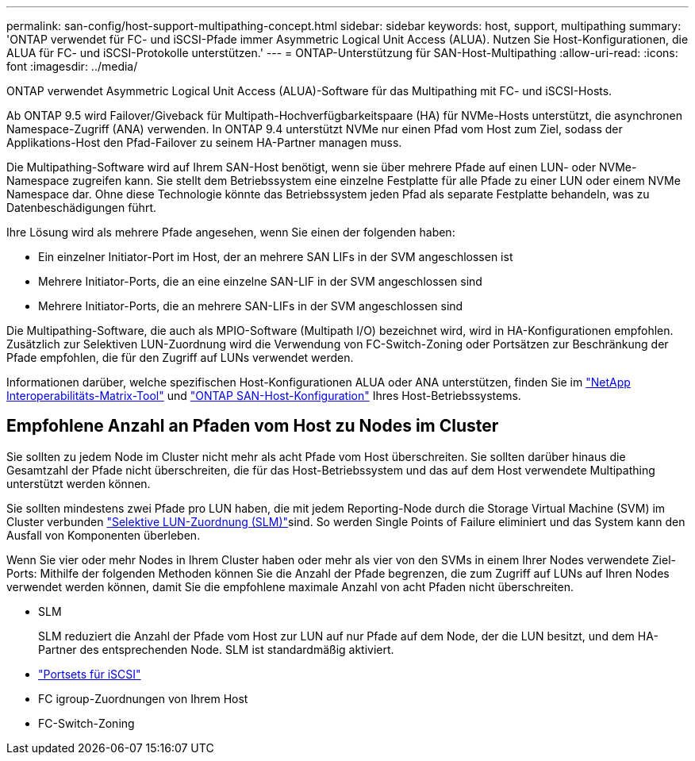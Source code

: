 ---
permalink: san-config/host-support-multipathing-concept.html 
sidebar: sidebar 
keywords: host, support, multipathing 
summary: 'ONTAP verwendet für FC- und iSCSI-Pfade immer Asymmetric Logical Unit Access (ALUA). Nutzen Sie Host-Konfigurationen, die ALUA für FC- und iSCSI-Protokolle unterstützen.' 
---
= ONTAP-Unterstützung für SAN-Host-Multipathing
:allow-uri-read: 
:icons: font
:imagesdir: ../media/


[role="lead"]
ONTAP verwendet Asymmetric Logical Unit Access (ALUA)-Software für das Multipathing mit FC- und iSCSI-Hosts.

Ab ONTAP 9.5 wird Failover/Giveback für Multipath-Hochverfügbarkeitspaare (HA) für NVMe-Hosts unterstützt, die asynchronen Namespace-Zugriff (ANA) verwenden. In ONTAP 9.4 unterstützt NVMe nur einen Pfad vom Host zum Ziel, sodass der Applikations-Host den Pfad-Failover zu seinem HA-Partner managen muss.

Die Multipathing-Software wird auf Ihrem SAN-Host benötigt, wenn sie über mehrere Pfade auf einen LUN- oder NVMe-Namespace zugreifen kann. Sie stellt dem Betriebssystem eine einzelne Festplatte für alle Pfade zu einer LUN oder einem NVMe Namespace dar. Ohne diese Technologie könnte das Betriebssystem jeden Pfad als separate Festplatte behandeln, was zu Datenbeschädigungen führt.

Ihre Lösung wird als mehrere Pfade angesehen, wenn Sie einen der folgenden haben:

* Ein einzelner Initiator-Port im Host, der an mehrere SAN LIFs in der SVM angeschlossen ist
* Mehrere Initiator-Ports, die an eine einzelne SAN-LIF in der SVM angeschlossen sind
* Mehrere Initiator-Ports, die an mehrere SAN-LIFs in der SVM angeschlossen sind


Die Multipathing-Software, die auch als MPIO-Software (Multipath I/O) bezeichnet wird, wird in HA-Konfigurationen empfohlen. Zusätzlich zur Selektiven LUN-Zuordnung wird die Verwendung von FC-Switch-Zoning oder Portsätzen zur Beschränkung der Pfade empfohlen, die für den Zugriff auf LUNs verwendet werden.

Informationen darüber, welche spezifischen Host-Konfigurationen ALUA oder ANA unterstützen, finden Sie im https://mysupport.netapp.com/matrix["NetApp Interoperabilitäts-Matrix-Tool"^] und https://docs.netapp.com/us-en/ontap-sanhost/index.html["ONTAP SAN-Host-Konfiguration"] Ihres Host-Betriebssystems.



== Empfohlene Anzahl an Pfaden vom Host zu Nodes im Cluster

Sie sollten zu jedem Node im Cluster nicht mehr als acht Pfade vom Host überschreiten. Sie sollten darüber hinaus die Gesamtzahl der Pfade nicht überschreiten, die für das Host-Betriebssystem und das auf dem Host verwendete Multipathing unterstützt werden können.

Sie sollten mindestens zwei Pfade pro LUN haben, die mit jedem Reporting-Node durch die Storage Virtual Machine (SVM) im Cluster verbunden link:../san-admin/selective-lun-map-concept.html["Selektive LUN-Zuordnung (SLM)"]sind. So werden Single Points of Failure eliminiert und das System kann den Ausfall von Komponenten überleben.

Wenn Sie vier oder mehr Nodes in Ihrem Cluster haben oder mehr als vier von den SVMs in einem Ihrer Nodes verwendete Ziel-Ports: Mithilfe der folgenden Methoden können Sie die Anzahl der Pfade begrenzen, die zum Zugriff auf LUNs auf Ihren Nodes verwendet werden können, damit Sie die empfohlene maximale Anzahl von acht Pfaden nicht überschreiten.

* SLM
+
SLM reduziert die Anzahl der Pfade vom Host zur LUN auf nur Pfade auf dem Node, der die LUN besitzt, und dem HA-Partner des entsprechenden Node. SLM ist standardmäßig aktiviert.

* link:../san-admin/limit-lun-access-portsets-igroups-concept.html["Portsets für iSCSI"]
* FC igroup-Zuordnungen von Ihrem Host
* FC-Switch-Zoning

